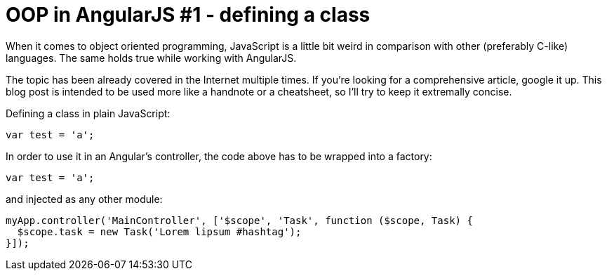 = OOP in AngularJS #1 - defining a class
:hp-tags: AngularJS, JavaScript


When it comes to object oriented programming, JavaScript is a little bit weird in comparison with other (preferably C-like) languages. The same holds true while working with AngularJS.

The topic has been already covered in the Internet multiple times. If you're looking for a comprehensive article, google it up. This blog post is intended to be used more like a handnote or a cheatsheet, so I'll try to keep it extremally concise.

Defining a class in plain JavaScript:

[source,javascript]
----
var test = 'a';
----

In order to use it in an Angular's controller, the code above has to be wrapped into a factory:
[source,javascript]
----
var test = 'a';
----

and injected as any other module:
[source,javascript]
----
myApp.controller('MainController', ['$scope', 'Task', function ($scope, Task) {
  $scope.task = new Task('Lorem lipsum #hashtag');
}]);
----